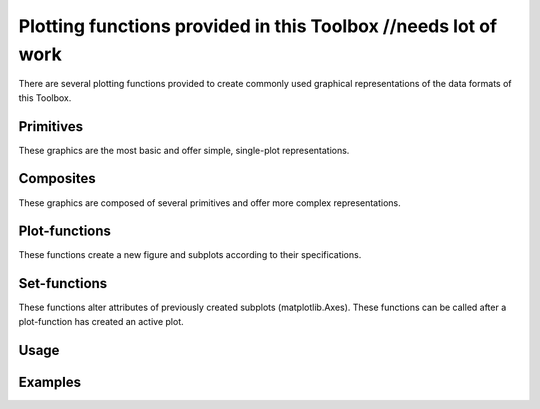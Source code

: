 Plotting functions provided in this Toolbox //needs lot of work
===========================================

There are several plotting functions provided to create commonly used graphical representations of the data formats of this Toolbox.

Primitives
----------

These graphics are the most basic and offer simple, single-plot representations.

.. glossary::

    time interval
        A time interval plots continuous data of one or several channels to a time axis.

    scalp
        A scalp plot shows the data as it is spread about the subjects head.

    spectrogram
        No idea, yet.

Composites
----------

These graphics are composed of several primitives and offer more complex representations.

.. glossary::

    epoched time interval
        A plot of epoched data to represent the differences between different classes.

    ten ten system (time interval / scalp / spectrogram)
        A plot to show several channels sorted by their respective position on the scalp.

Plot-functions
--------------

These functions create a new figure and subplots according to their specifications.

Set-functions
-------------

These functions alter attributes of previously created subplots (matplotlib.Axes). These functions can be called after a plot-function has created an active plot.

Usage
-----


Examples
--------
